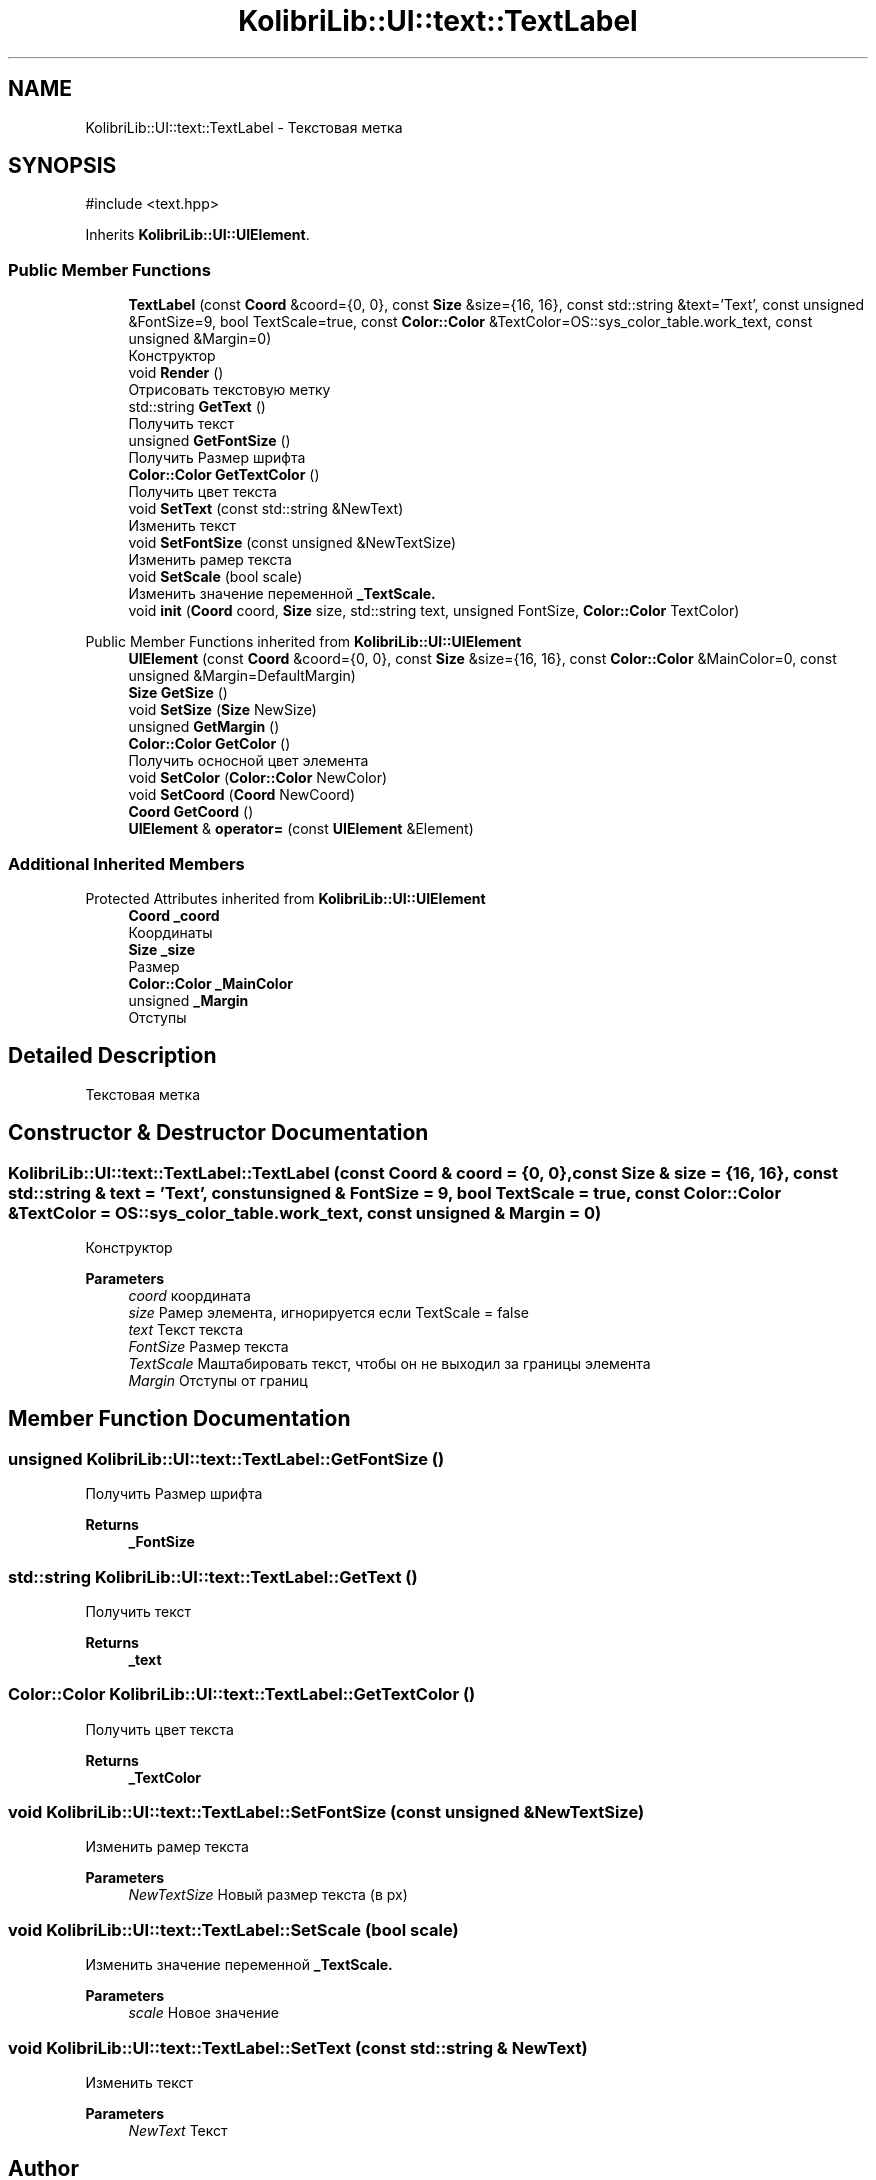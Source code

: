 .TH "KolibriLib::UI::text::TextLabel" 3 "KolibriLib" \" -*- nroff -*-
.ad l
.nh
.SH NAME
KolibriLib::UI::text::TextLabel \- Текстовая метка  

.SH SYNOPSIS
.br
.PP
.PP
\fR#include <text\&.hpp>\fP
.PP
Inherits \fBKolibriLib::UI::UIElement\fP\&.
.SS "Public Member Functions"

.in +1c
.ti -1c
.RI "\fBTextLabel\fP (const \fBCoord\fP &coord={0, 0}, const \fBSize\fP &size={16, 16}, const std::string &text='Text', const unsigned &FontSize=9, bool TextScale=true, const \fBColor::Color\fP &TextColor=OS::sys_color_table\&.work_text, const unsigned &Margin=0)"
.br
.RI "Конструктор "
.ti -1c
.RI "void \fBRender\fP ()"
.br
.RI "Отрисовать текстовую метку "
.ti -1c
.RI "std::string \fBGetText\fP ()"
.br
.RI "Получить текст "
.ti -1c
.RI "unsigned \fBGetFontSize\fP ()"
.br
.RI "Получить Размер шрифта "
.ti -1c
.RI "\fBColor::Color\fP \fBGetTextColor\fP ()"
.br
.RI "Получить цвет текста "
.ti -1c
.RI "void \fBSetText\fP (const std::string &NewText)"
.br
.RI "Изменить текст "
.ti -1c
.RI "void \fBSetFontSize\fP (const unsigned &NewTextSize)"
.br
.RI "Изменить рамер текста "
.ti -1c
.RI "void \fBSetScale\fP (bool scale)"
.br
.RI "Изменить значение переменной \fB_TextScale\&.\fP"
.ti -1c
.RI "void \fBinit\fP (\fBCoord\fP coord, \fBSize\fP size, std::string text, unsigned FontSize, \fBColor::Color\fP TextColor)"
.br
.in -1c

Public Member Functions inherited from \fBKolibriLib::UI::UIElement\fP
.in +1c
.ti -1c
.RI "\fBUIElement\fP (const \fBCoord\fP &coord={0, 0}, const \fBSize\fP &size={16, 16}, const \fBColor::Color\fP &MainColor=0, const unsigned &Margin=DefaultMargin)"
.br
.ti -1c
.RI "\fBSize\fP \fBGetSize\fP ()"
.br
.ti -1c
.RI "void \fBSetSize\fP (\fBSize\fP NewSize)"
.br
.ti -1c
.RI "unsigned \fBGetMargin\fP ()"
.br
.ti -1c
.RI "\fBColor::Color\fP \fBGetColor\fP ()"
.br
.RI "Получить осносной цвет элемента "
.ti -1c
.RI "void \fBSetColor\fP (\fBColor::Color\fP NewColor)"
.br
.ti -1c
.RI "void \fBSetCoord\fP (\fBCoord\fP NewCoord)"
.br
.ti -1c
.RI "\fBCoord\fP \fBGetCoord\fP ()"
.br
.ti -1c
.RI "\fBUIElement\fP & \fBoperator=\fP (const \fBUIElement\fP &Element)"
.br
.in -1c
.SS "Additional Inherited Members"


Protected Attributes inherited from \fBKolibriLib::UI::UIElement\fP
.in +1c
.ti -1c
.RI "\fBCoord\fP \fB_coord\fP"
.br
.RI "Координаты "
.ti -1c
.RI "\fBSize\fP \fB_size\fP"
.br
.RI "Размер "
.ti -1c
.RI "\fBColor::Color\fP \fB_MainColor\fP"
.br
.ti -1c
.RI "unsigned \fB_Margin\fP"
.br
.RI "Отступы "
.in -1c
.SH "Detailed Description"
.PP 
Текстовая метка 
.SH "Constructor & Destructor Documentation"
.PP 
.SS "KolibriLib::UI::text::TextLabel::TextLabel (const \fBCoord\fP & coord = \fR{0, 0}\fP, const \fBSize\fP & size = \fR{16, 16}\fP, const std::string & text = \fR'Text'\fP, const unsigned & FontSize = \fR9\fP, bool TextScale = \fRtrue\fP, const \fBColor::Color\fP & TextColor = \fROS::sys_color_table\&.work_text\fP, const unsigned & Margin = \fR0\fP)"

.PP
Конструктор 
.PP
\fBParameters\fP
.RS 4
\fIcoord\fP координата 
.br
\fIsize\fP Рамер элемента, игнорируется если TextScale = false 
.br
\fItext\fP Текст текста 
.br
\fIFontSize\fP Размер текста 
.br
\fITextScale\fP Маштабировать текст, чтобы он не выходил за границы элемента 
.br
\fIMargin\fP Отступы от границ 
.RE
.PP

.SH "Member Function Documentation"
.PP 
.SS "unsigned KolibriLib::UI::text::TextLabel::GetFontSize ()"

.PP
Получить Размер шрифта 
.PP
\fBReturns\fP
.RS 4
\fB_FontSize\fP
.RE
.PP

.SS "std::string KolibriLib::UI::text::TextLabel::GetText ()"

.PP
Получить текст 
.PP
\fBReturns\fP
.RS 4
\fB_text\fP
.RE
.PP

.SS "\fBColor::Color\fP KolibriLib::UI::text::TextLabel::GetTextColor ()"

.PP
Получить цвет текста 
.PP
\fBReturns\fP
.RS 4
\fB_TextColor\fP
.RE
.PP

.SS "void KolibriLib::UI::text::TextLabel::SetFontSize (const unsigned & NewTextSize)"

.PP
Изменить рамер текста 
.PP
\fBParameters\fP
.RS 4
\fINewTextSize\fP Новый размер текста (в px) 
.RE
.PP

.SS "void KolibriLib::UI::text::TextLabel::SetScale (bool scale)"

.PP
Изменить значение переменной \fB_TextScale\&.\fP
.PP
\fBParameters\fP
.RS 4
\fIscale\fP Новое значение 
.RE
.PP

.SS "void KolibriLib::UI::text::TextLabel::SetText (const std::string & NewText)"

.PP
Изменить текст 
.PP
\fBParameters\fP
.RS 4
\fINewText\fP Текст 
.RE
.PP


.SH "Author"
.PP 
Generated automatically by Doxygen for KolibriLib from the source code\&.
